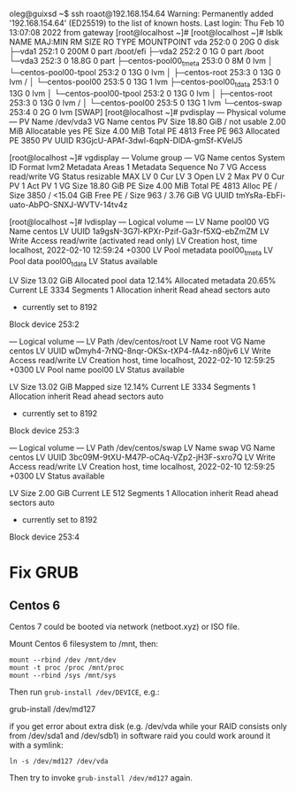 oleg@guixsd ~$ ssh roaot@192.168.154.64
Warning: Permanently added '192.168.154.64' (ED25519) to the list of known hosts.
Last login: Thu Feb 10 13:07:08 2022 from gateway
[root@localhost ~]# 
[root@localhost ~]# lsblk
NAME                      MAJ:MIN RM  SIZE RO TYPE MOUNTPOINT
vda                       252:0    0   20G  0 disk 
├─vda1                    252:1    0  200M  0 part /boot/efi
├─vda2                    252:2    0    1G  0 part /boot
└─vda3                    252:3    0 18.8G  0 part 
  ├─centos-pool00_tmeta   253:0    0    8M  0 lvm  
  │ └─centos-pool00-tpool 253:2    0   13G  0 lvm  
  │   ├─centos-root       253:3    0   13G  0 lvm  /
  │   └─centos-pool00     253:5    0   13G  1 lvm  
  ├─centos-pool00_tdata   253:1    0   13G  0 lvm  
  │ └─centos-pool00-tpool 253:2    0   13G  0 lvm  
  │   ├─centos-root       253:3    0   13G  0 lvm  /
  │   └─centos-pool00     253:5    0   13G  1 lvm  
  └─centos-swap           253:4    0    2G  0 lvm  [SWAP]
[root@localhost ~]# pvdisplay 
  --- Physical volume ---
  PV Name               /dev/vda3
  VG Name               centos
  PV Size               18.80 GiB / not usable 2.00 MiB
  Allocatable           yes 
  PE Size               4.00 MiB
  Total PE              4813
  Free PE               963
  Allocated PE          3850
  PV UUID               R3GjcU-APAf-3dwl-6qpN-DlDA-gmSf-KVelJ5
   
[root@localhost ~]# vgdisplay 
  --- Volume group ---
  VG Name               centos
  System ID             
  Format                lvm2
  Metadata Areas        1
  Metadata Sequence No  7
  VG Access             read/write
  VG Status             resizable
  MAX LV                0
  Cur LV                3
  Open LV               2
  Max PV                0
  Cur PV                1
  Act PV                1
  VG Size               18.80 GiB
  PE Size               4.00 MiB
  Total PE              4813
  Alloc PE / Size       3850 / <15.04 GiB
  Free  PE / Size       963 / 3.76 GiB
  VG UUID               tmYsRa-EbFi-uato-AbPO-SNXJ-WVTV-14tv4z
   
[root@localhost ~]# lvdisplay 
  --- Logical volume ---
  LV Name                pool00
  VG Name                centos
  LV UUID                1a9gsN-3G7l-KPXr-Pzif-Ga3r-f5XQ-ebZmZM
  LV Write Access        read/write (activated read only)
  LV Creation host, time localhost, 2022-02-10 12:59:24 +0300
  LV Pool metadata       pool00_tmeta
  LV Pool data           pool00_tdata
  LV Status              available
  # open                 2
  LV Size                13.02 GiB
  Allocated pool data    12.14%
  Allocated metadata     20.65%
  Current LE             3334
  Segments               1
  Allocation             inherit
  Read ahead sectors     auto
  - currently set to     8192
  Block device           253:2
   
  --- Logical volume ---
  LV Path                /dev/centos/root
  LV Name                root
  VG Name                centos
  LV UUID                wDmyh4-7rNQ-8nqr-OKSx-tXP4-fA4z-n80jv6
  LV Write Access        read/write
  LV Creation host, time localhost, 2022-02-10 12:59:25 +0300
  LV Pool name           pool00
  LV Status              available
  # open                 1
  LV Size                13.02 GiB
  Mapped size            12.14%
  Current LE             3334
  Segments               1
  Allocation             inherit
  Read ahead sectors     auto
  - currently set to     8192
  Block device           253:3
   
  --- Logical volume ---
  LV Path                /dev/centos/swap
  LV Name                swap
  VG Name                centos
  LV UUID                3bc09M-9tXU-M47P-oCAq-VZp2-jH3F-sxro7Q
  LV Write Access        read/write
  LV Creation host, time localhost, 2022-02-10 12:59:25 +0300
  LV Status              available
  # open                 2
  LV Size                2.00 GiB
  Current LE             512
  Segments               1
  Allocation             inherit
  Read ahead sectors     auto
  - currently set to     8192
  Block device           253:4

* Fix GRUB
** Centos 6
Centos 7 could be booted via network (netboot.xyz) or ISO file.

Mount Centos 6 filesystem to /mnt, then:

: mount --rbind /dev /mnt/dev
: mount -t proc /proc /mnt/proc
: mount --rbind /sys /mnt/sys

Then run =grub-install /dev/DEVICE=, e.g.:

grub-install /dev/md127

if you get error about extra disk (e.g. /dev/vda while your RAID consists only
from /dev/sda1 and /dev/sdb1) in software raid you could work around it with a
symlink:

: ln -s /dev/md127 /dev/vda

Then try to invoke =grub-install /dev/md127= again.
